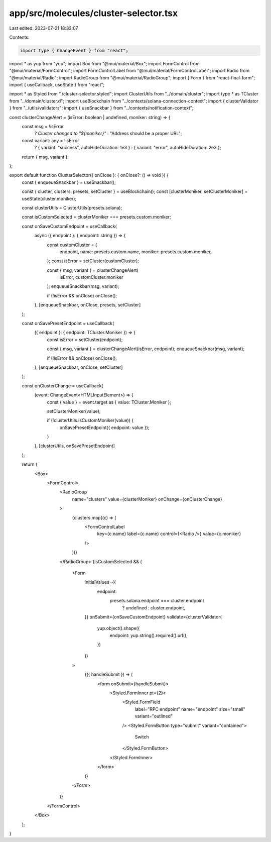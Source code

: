 app/src/molecules/cluster-selector.tsx
======================================

Last edited: 2023-07-21 18:33:07

Contents:

.. code-block:: tsx

    import type { ChangeEvent } from "react";
import * as yup from "yup";
import Box from "@mui/material/Box";
import FormControl from "@mui/material/FormControl";
import FormControlLabel from "@mui/material/FormControlLabel";
import Radio from "@mui/material/Radio";
import RadioGroup from "@mui/material/RadioGroup";
import { Form } from "react-final-form";
import { useCallback, useState } from "react";

import * as Styled from "./cluster-selector.styled";
import ClusterUtils from "../domain/cluster";
import type * as TCluster from "../domain/cluster.d";
import useBlockchain from "../contexts/solana-connection-context";
import { clusterValidator } from "../utils/validators";
import { useSnackbar } from "../contexts/notification-context";

const clusterChangeAlert = (isError: boolean | undefined, moniker: string) => {
  const msg = !isError
    ? `Cluster changed to "${moniker}"`
    : "Address should be a proper URL";
  const variant: any = !isError
    ? { variant: "success", autoHideDuration: 1e3 }
    : { variant: "error", autoHideDuration: 2e3 };

  return { msg, variant };
};

export default function ClusterSelector({ onClose }: { onClose?: () => void }) {
  const { enqueueSnackbar } = useSnackbar();

  const { cluster, clusters, presets, setCluster } = useBlockchain();
  const [clusterMoniker, setClusterMoniker] = useState(cluster.moniker);

  const clusterUtils = ClusterUtils(presets.solana);

  const isCustomSelected = clusterMoniker === presets.custom.moniker;

  const onSaveCustomEndpoint = useCallback(
    async ({ endpoint }: { endpoint: string }) => {
      const customCluster = {
        endpoint,
        name: presets.custom.name,
        moniker: presets.custom.moniker,
      };
      const isError = setCluster(customCluster);

      const { msg, variant } = clusterChangeAlert(
        isError,
        customCluster.moniker
      );
      enqueueSnackbar(msg, variant);

      if (!isError && onClose) onClose();
    },
    [enqueueSnackbar, onClose, presets, setCluster]
  );

  const onSavePresetEndpoint = useCallback(
    ({ endpoint }: { endpoint: TCluster.Moniker }) => {
      const isError = setCluster(endpoint);

      const { msg, variant } = clusterChangeAlert(isError, endpoint);
      enqueueSnackbar(msg, variant);

      if (!isError && onClose) onClose();
    },
    [enqueueSnackbar, onClose, setCluster]
  );

  const onClusterChange = useCallback(
    (event: ChangeEvent<HTMLInputElement>) => {
      const { value } = event.target as { value: TCluster.Moniker };

      setClusterMoniker(value);

      if (!clusterUtils.isCustomMoniker(value)) {
        onSavePresetEndpoint({ endpoint: value });
      }
    },
    [clusterUtils, onSavePresetEndpoint]
  );

  return (
    <Box>
      <FormControl>
        <RadioGroup
          name="clusters"
          value={clusterMoniker}
          onChange={onClusterChange}
        >
          {clusters.map((c) => (
            <FormControlLabel
              key={c.name}
              label={c.name}
              control={<Radio />}
              value={c.moniker}
            />
          ))}
        </RadioGroup>
        {isCustomSelected && (
          <Form
            initialValues={{
              endpoint:
                presets.solana.endpoint === cluster.endpoint
                  ? undefined
                  : cluster.endpoint,
            }}
            onSubmit={onSaveCustomEndpoint}
            validate={clusterValidator(
              yup.object().shape({
                endpoint: yup.string().required().url(),
              })
            )}
          >
            {({ handleSubmit }) => (
              <form onSubmit={handleSubmit}>
                <Styled.FormInner pt={2}>
                  <Styled.FormField
                    label="RPC endpoint"
                    name="endpoint"
                    size="small"
                    variant="outlined"
                  />
                  <Styled.FormButton type="submit" variant="contained">
                    Switch
                  </Styled.FormButton>
                </Styled.FormInner>
              </form>
            )}
          </Form>
        )}
      </FormControl>
    </Box>
  );
}


